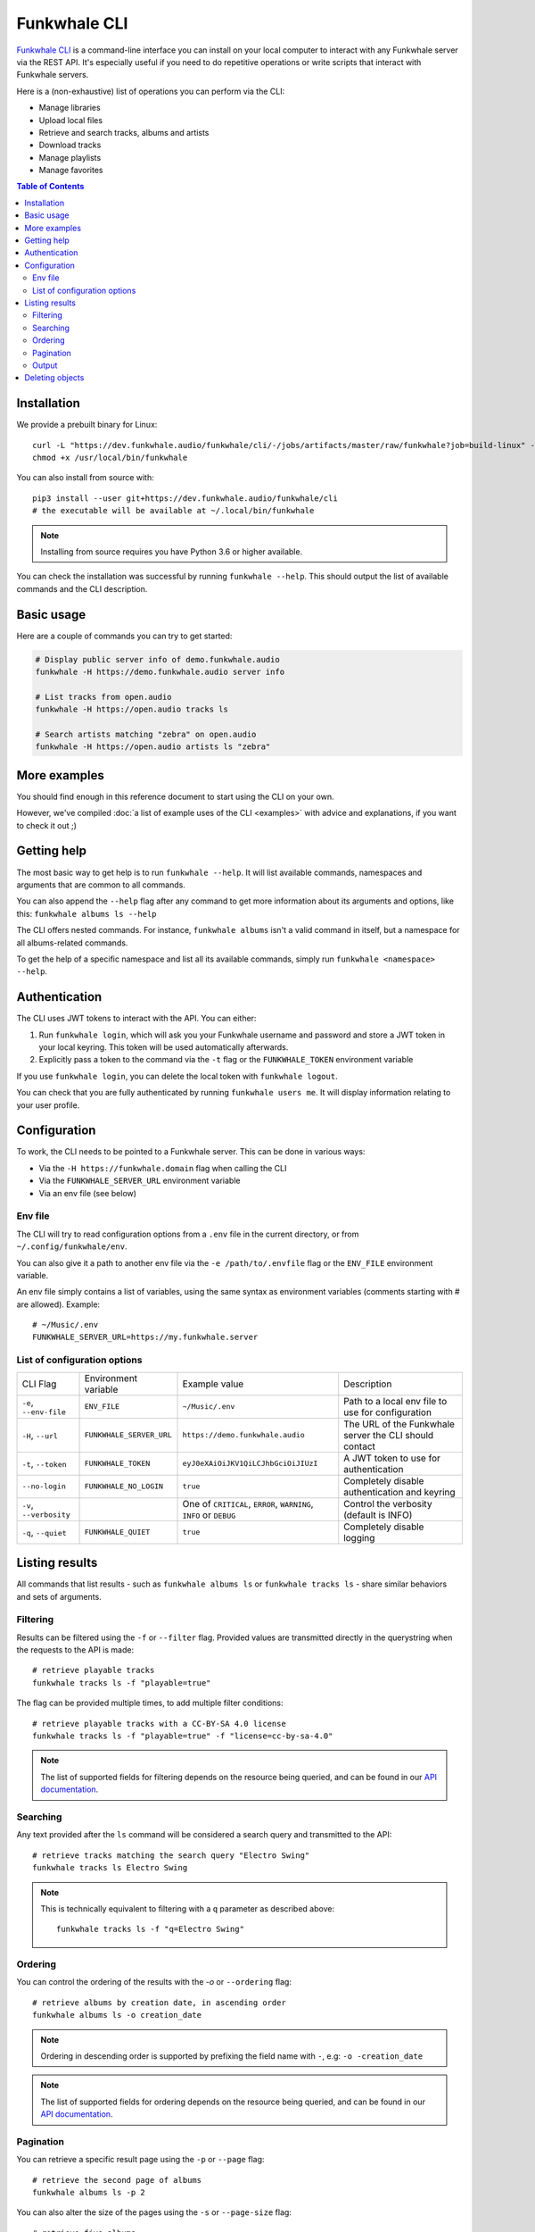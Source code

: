 Funkwhale CLI
=============

`Funkwhale CLI <https://dev.funkwhale.audio/funkwhale/cli/>`_ is a command-line interface you can install on your local computer
to interact with any Funkwhale server via the REST API. It's especially useful if you need to do repetitive operations
or write scripts that interact with Funkwhale servers.

Here is a (non-exhaustive) list of operations you can perform via the CLI:

- Manage libraries
- Upload local files
- Retrieve and search tracks, albums and artists
- Download tracks
- Manage playlists
- Manage favorites

.. contents:: Table of Contents



Installation
------------

We provide a prebuilt binary for Linux::

    curl -L "https://dev.funkwhale.audio/funkwhale/cli/-/jobs/artifacts/master/raw/funkwhale?job=build-linux" -o /usr/local/bin/funkwhale
    chmod +x /usr/local/bin/funkwhale

You can also install from source with::

    pip3 install --user git+https://dev.funkwhale.audio/funkwhale/cli
    # the executable will be available at ~/.local/bin/funkwhale

.. note::

    Installing from source requires you have Python 3.6 or higher available.

You can check the installation was successful by running ``funkwhale --help``. This should output
the list of available commands and the CLI description.

Basic usage
-----------

Here are a couple of commands you can try to get started:

.. code-block:: shell

    # Display public server info of demo.funkwhale.audio
    funkwhale -H https://demo.funkwhale.audio server info

    # List tracks from open.audio
    funkwhale -H https://open.audio tracks ls

    # Search artists matching "zebra" on open.audio
    funkwhale -H https://open.audio artists ls "zebra"

More examples
-------------

You should find enough in this reference document to start using the CLI on your own.

However, we've compiled :doc:`a list of example uses of the CLI <examples>` with advice and explanations, if you want to check it out ;)

Getting help
------------

The most basic way to get help is to run ``funkwhale --help``. It will list available commands, namespaces and arguments that are common to all commands.

You can also append the ``--help`` flag after any command to get more information about its arguments and options, like this: ``funkwhale albums ls --help``

The CLI offers nested commands. For instance, ``funkwhale albums`` isn't a valid command in itself, but a namespace for all albums-related commands.

To get the help of a specific namespace and list all its available commands, simply run ``funkwhale <namespace> --help``.

Authentication
--------------

The CLI uses JWT tokens to interact with the API. You can either:

1. Run ``funkwhale login``, which will ask you your Funkwhale username and password and store a JWT token in your local keyring. This token will be used automatically afterwards.
2. Explicitly pass a token to the command via the ``-t`` flag or the ``FUNKWHALE_TOKEN`` environment variable

If you use ``funkwhale login``, you can delete the local token with ``funkwhale logout``.

You can check that you are fully authenticated by running ``funkwhale users me``. It will display information relating to your user profile.

Configuration
-------------

To work, the CLI needs to be pointed to a Funkwhale server. This can be done in various ways:

- Via the ``-H https://funkwhale.domain`` flag when calling the CLI
- Via the ``FUNKWHALE_SERVER_URL`` environment variable
- Via an env file (see below)

Env file
^^^^^^^^

The CLI will try to read configuration options from a ``.env`` file in the current directory, or from ``~/.config/funkwhale/env``.

You can also give it a path to another env file via the ``-e /path/to/.envfile`` flag or the ``ENV_FILE`` environment variable.

An env file simply contains a list of variables, using the same syntax as environment variables (comments starting with # are allowed). Example::

    # ~/Music/.env
    FUNKWHALE_SERVER_URL=https://my.funkwhale.server


List of configuration options
^^^^^^^^^^^^^^^^^^^^^^^^^^^^^

+--------------------------------------+------------------------------------------------+--------------------------------------------+---------------------------------------------------------------+
| CLI Flag                             | Environment variable                           | Example value                              | Description                                                   |
+--------------------------------------+------------------------------------------------+--------------------------------------------+---------------------------------------------------------------+
| ``-e``, ``--env-file``               | ``ENV_FILE``                                   | ``~/Music/.env``                           | Path to a local env file to use for configuration             |
+--------------------------------------+------------------------------------------------+--------------------------------------------+---------------------------------------------------------------+
| ``-H``, ``--url``                    | ``FUNKWHALE_SERVER_URL``                       | ``https://demo.funkwhale.audio``           | The URL of the Funkwhale server the CLI should contact        |
+--------------------------------------+------------------------------------------------+--------------------------------------------+---------------------------------------------------------------+
| ``-t``, ``--token``                  | ``FUNKWHALE_TOKEN``                            | ``eyJ0eXAiOiJKV1QiLCJhbGciOiJIUzI``        | A JWT token to use for authentication                         |
+--------------------------------------+------------------------------------------------+--------------------------------------------+---------------------------------------------------------------+
| ``--no-login``                       | ``FUNKWHALE_NO_LOGIN``                         | ``true``                                   | Completely disable authentication and keyring                 |
+--------------------------------------+------------------------------------------------+--------------------------------------------+---------------------------------------------------------------+
| ``-v``, ``--verbosity``              |                                                | One of ``CRITICAL``, ``ERROR``,            | Control the verbosity (default is INFO)                       |
|                                      |                                                | ``WARNING``, ``INFO`` or ``DEBUG``         |                                                               |
+--------------------------------------+------------------------------------------------+--------------------------------------------+---------------------------------------------------------------+
| ``-q``, ``--quiet``                  | ``FUNKWHALE_QUIET``                            | ``true``                                   | Completely disable logging                                    |
+--------------------------------------+------------------------------------------------+--------------------------------------------+---------------------------------------------------------------+

Listing results
---------------

All commands that list results - such as ``funkwhale albums ls`` or ``funkwhale tracks ls`` - share similar behaviors and sets of arguments.

Filtering
^^^^^^^^^

Results can be filtered using the ``-f`` or ``--filter`` flag. Provided values are transmitted directly in the querystring when the requests to the API is made::

    # retrieve playable tracks
    funkwhale tracks ls -f "playable=true"

The flag can be provided multiple times, to add multiple filter conditions::

    # retrieve playable tracks with a CC-BY-SA 4.0 license
    funkwhale tracks ls -f "playable=true" -f "license=cc-by-sa-4.0"

.. note::

    The list of supported fields for filtering depends on the resource being queried, and can be found in our `API documentation`_.


Searching
^^^^^^^^^

Any text provided after the ``ls`` command will be considered a search query and transmitted to the API::

    # retrieve tracks matching the search query "Electro Swing"
    funkwhale tracks ls Electro Swing

.. note::

    This is technically equivalent to filtering with a ``q`` parameter as described above::

        funkwhale tracks ls -f "q=Electro Swing"


Ordering
^^^^^^^^

You can control the ordering of the results with the `-o` or ``--ordering`` flag::

    # retrieve albums by creation date, in ascending order
    funkwhale albums ls -o creation_date

.. note::

    Ordering in descending order is supported by prefixing the field name with ``-``, e.g: ``-o -creation_date``

.. note::

    The list of supported fields for ordering depends on the resource being queried, and can be found in our `API documentation`_.


Pagination
^^^^^^^^^^

You can retrieve a specific result page using the ``-p`` or ``--page`` flag::

    # retrieve the second page of albums
    funkwhale albums ls -p 2

You can also alter the size of the pages using the ``-s`` or ``--page-size`` flag::

    # retrieve five albums
    funkwhale albums ls -s 5

Sometimes, you may want to retrieve multiple pages of results at once. This is supported using the ``-l`` or ``--limit`` flag::

    # retrieve the first 3 pages of albums
    funkwhale albums ls -l 3

You can, of course, combine these flags::

    # retrieve 3 pages of 12 albums, starting on the 4th page
    funkwhale albums ls --limit 3 --page-size 12 --page 4

Output
^^^^^^

While the default output displays a human-readable table, you can customize it.

The ``--raw`` flag will simply output the raw JSON payload returned by the API server::

    funkwhale artists ls --raw

The ``-h`` or ``--no-headers`` flag simply removes the table column headers.

The ``-t`` or ``--format`` flag alters the rendering of result, depending on the provided value::

    # list artists outputting a html table
    funkwhale artists ls -t html
    # output a github/markdown table
    funkwhale artists ls -t github

Available formats are: ``fancy_grid``, ``github``, ``grid``, ``html``, ``jira``, ``latex``, ``latex_booktabs``, ``latex_raw``, ``mediawiki``, ``moinmoin``, ``orgtbl``, ``pipe``, ``plain``, ``presto``, ``psql``, ``rst``, ``simple``, ``textile``, ``tsv``, ``youtrack``

The ``-c`` or ``--column`` flag gives you control on the displayed columns::

    # list artists, displaying only artist ID and number of tracks
    funkwhale artists ls -c ID -c Tracks

For a given resource, the list of available columns can be found by running ``funkwhale <resource> ls --help``.

The ``-i`` or ``--ids`` flag displays only the IDs of results, one per line::

    funkwhale artists ls --ids

This is especially useful in conjunction with other commands (like deletion commands) and piping.
Note that this is also technically equivalent to applying the ``--no-headers``, ``--format plain`` and ``--column ID`` flags.

Deleting objects
----------------

Some resources support deletion, via commands such as ``funkwhale libraries rm`` or ``funkwhale playlists rm``, followed by one or more IDs::

    # delete playlists 42 and 23
    funkwhale playlists rm 42 23

By default, the ``rm`` command will ask for confirmation, but you can disable this behavior by providing the ``--no-input`` flag.


.. _API Documentation: https://docs.funkwhale.audio/swagger/
